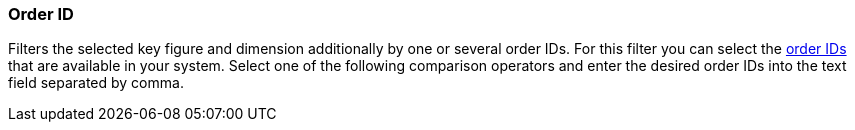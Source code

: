 === Order ID

Filters the selected key figure and dimension additionally by one or several order IDs. For this filter you can select the <<orders/managing-orders#1310, order IDs>> that are available in your system. Select one of the following comparison operators and enter the desired order IDs into the text field separated by comma.
